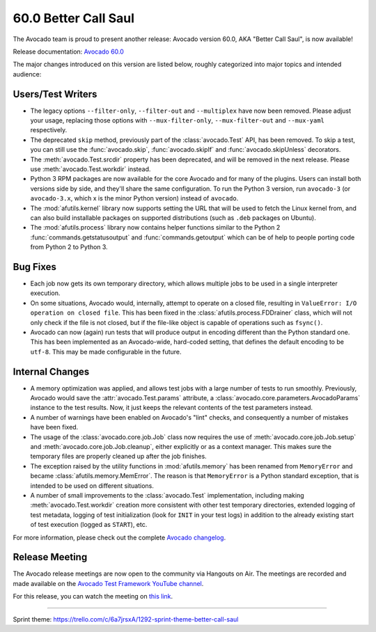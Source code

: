 =====================
60.0 Better Call Saul
=====================

The Avocado team is proud to present another release: Avocado version
60.0, AKA "Better Call Saul", is now available!

Release documentation: `Avocado 60.0
<http://avocado-framework.readthedocs.io/en/60.0/>`_

The major changes introduced on this version are listed below,
roughly categorized into major topics and intended audience:

Users/Test Writers
==================

* The legacy options ``--filter-only``, ``--filter-out`` and ``--multiplex``
  have now been removed.  Please adjust your usage, replacing those
  options with ``--mux-filter-only``, ``--mux-filter-out`` and
  ``--mux-yaml`` respectively.

* The deprecated ``skip`` method, previously part of the
  :class:`avocado.Test` API, has been removed.  To skip a test,
  you can still use the :func:`avocado.skip`, :func:`avocado.skipIf`
  and :func:`avocado.skipUnless` decorators.

* The :meth:`avocado.Test.srcdir` property has been deprecated, and
  will be removed in the next release.  Please use
  :meth:`avocado.Test.workdir` instead.

* Python 3 RPM packages are now available for the core Avocado and for
  many of the plugins.  Users can install both versions side by side,
  and they'll share the same configuration.  To run the Python 3
  version, run ``avocado-3`` (or ``avocado-3.x``, which x is the minor
  Python version) instead of ``avocado``.

* The :mod:`afutils.kernel` library now supports setting the URL
  that will be used to fetch the Linux kernel from, and can also build
  installable packages on supported distributions (such as ``.deb``
  packages on Ubuntu).

* The :mod:`afutils.process` library now contains helper
  functions similar to the Python 2 :func:`commands.getstatusoutput`
  and :func:`commands.getoutput` which can be of help to people porting
  code from Python 2 to Python 3.

Bug Fixes
=========

* Each job now gets its own temporary directory, which allows multiple
  jobs to be used in a single interpreter execution.

* On some situations, Avocado would, internally, attempt to operate on
  a closed file, resulting in ``ValueError: I/O operation on closed
  file``.  This has been fixed in the
  :class:`afutils.process.FDDrainer` class, which will not only
  check if the file is not closed, but if the file-like object is
  capable of operations such as ``fsync()``.

* Avocado can now (again) run tests that will produce output in encoding
  different than the Python standard one.  This has been implemented as
  an Avocado-wide, hard-coded setting, that defines the default encoding
  to be ``utf-8``.  This may be made configurable in the future.

Internal Changes
================

* A memory optimization was applied, and allows test jobs with a large
  number of tests to run smoothly.  Previously, Avocado would save the
  :attr:`avocado.Test.params` attribute, a
  :class:`avocado.core.parameters.AvocadoParams` instance to the test
  results.  Now, it just keeps the relevant contents of the test
  parameters instead.

* A number of warnings have been enabled on Avocado's "lint" checks,
  and consequently a number of mistakes have been fixed.

* The usage of the :class:`avocado.core.job.Job` class now requires
  the use of :meth:`avocado.core.job.Job.setup` and
  :meth:`avocado.core.job.Job.cleanup`, either explicitly or as a
  context manager.  This makes sure the temporary files are properly
  cleaned up after the job finishes.

* The exception raised by the utility functions in
  :mod:`afutils.memory` has been renamed from ``MemoryError``
  and became :class:`afutils.memory.MemError`.  The reason is
  that ``MemoryError`` is a Python standard exception, that is
  intended to be used on different situations.

* A number of small improvements to the :class:`avocado.Test`
  implementation, including making :meth:`avocado.Test.workdir`
  creation more consistent with other test temporary directories,
  extended logging of test metadata, logging of test initialization
  (look for ``INIT`` in your test logs) in addition to the already
  existing start of test execution (logged as ``START``), etc.

For more information, please check out the complete
`Avocado changelog
<https://github.com/avocado-framework/avocado/compare/59.0...60.0>`_.

Release Meeting
===============

The Avocado release meetings are now open to the community via
Hangouts on Air.  The meetings are recorded and made available on the
`Avocado Test Framework YouTube channel
<https://www.youtube.com/channel/UC-RVZ_HFTbEztDM7wNY4NfA>`_.

For this release, you can watch the meeting on `this link
<https://www.youtube.com/watch?v=NPx6swhbMUs>`_.

----

| Sprint theme: https://trello.com/c/6a7jrsxA/1292-sprint-theme-better-call-saul
